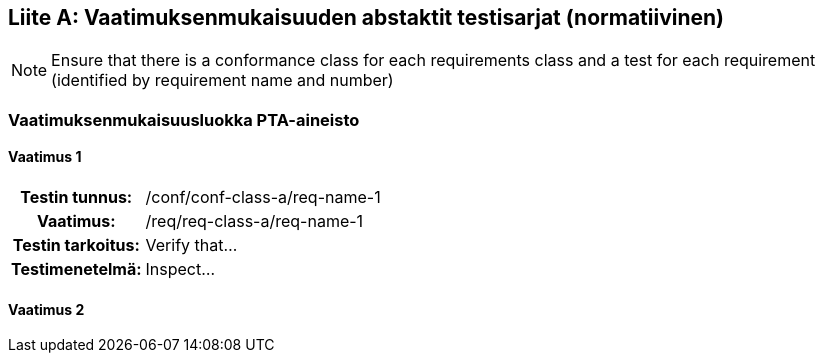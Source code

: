 [appendix]
:appendix-caption: Liite
== Vaatimuksenmukaisuuden abstaktit testisarjat (normatiivinen)

[NOTE]
Ensure that there is a conformance class for each requirements class and a test for each requirement (identified by requirement name and number)

=== Vaatimuksenmukaisuusluokka PTA-aineisto

==== Vaatimus 1
[cols=">20h,<80d",width="100%"]
|===
|Testin tunnus: |/conf/conf-class-a/req-name-1
|Vaatimus: |/req/req-class-a/req-name-1
|Testin tarkoitus: | Verify that...
|Testimenetelmä: | Inspect...
|===

==== Vaatimus 2
